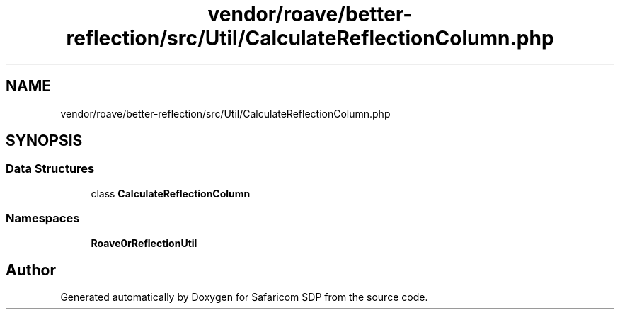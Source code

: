 .TH "vendor/roave/better-reflection/src/Util/CalculateReflectionColumn.php" 3 "Sat Sep 26 2020" "Safaricom SDP" \" -*- nroff -*-
.ad l
.nh
.SH NAME
vendor/roave/better-reflection/src/Util/CalculateReflectionColumn.php
.SH SYNOPSIS
.br
.PP
.SS "Data Structures"

.in +1c
.ti -1c
.RI "class \fBCalculateReflectionColumn\fP"
.br
.in -1c
.SS "Namespaces"

.in +1c
.ti -1c
.RI " \fBRoave\\BetterReflection\\Util\fP"
.br
.in -1c
.SH "Author"
.PP 
Generated automatically by Doxygen for Safaricom SDP from the source code\&.

